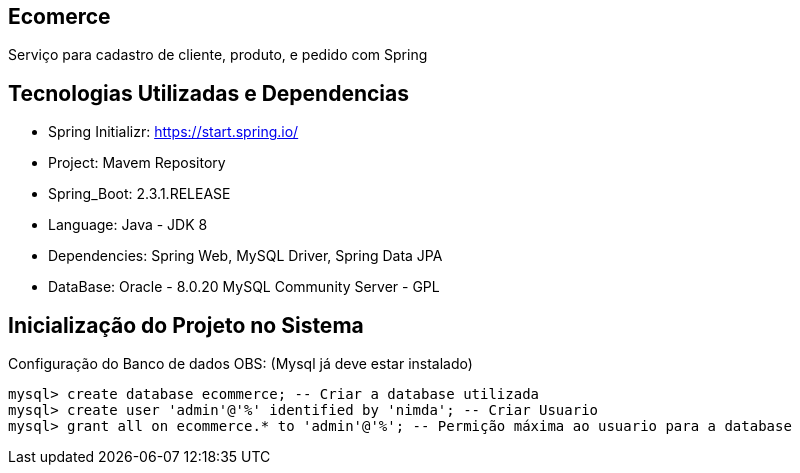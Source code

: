 == Ecomerce

Serviço para cadastro de cliente, produto, e pedido com Spring 

== Tecnologias Utilizadas e Dependencias

* Spring Initializr: https://start.spring.io/
* Project: Mavem Repository  
* Spring_Boot: 2.3.1.RELEASE
* Language: Java - JDK 8
* Dependencies: Spring Web, MySQL Driver, Spring Data JPA
* DataBase: Oracle - 8.0.20 MySQL Community Server - GPL 

== Inicialização do Projeto no Sistema

Configuração do Banco de dados OBS: (Mysql já deve estar instalado)
====
[source, mysql]
----
mysql> create database ecommerce; -- Criar a database utilizada 
mysql> create user 'admin'@'%' identified by 'nimda'; -- Criar Usuario 
mysql> grant all on ecommerce.* to 'admin'@'%'; -- Permição máxima ao usuario para a database 
----
====
